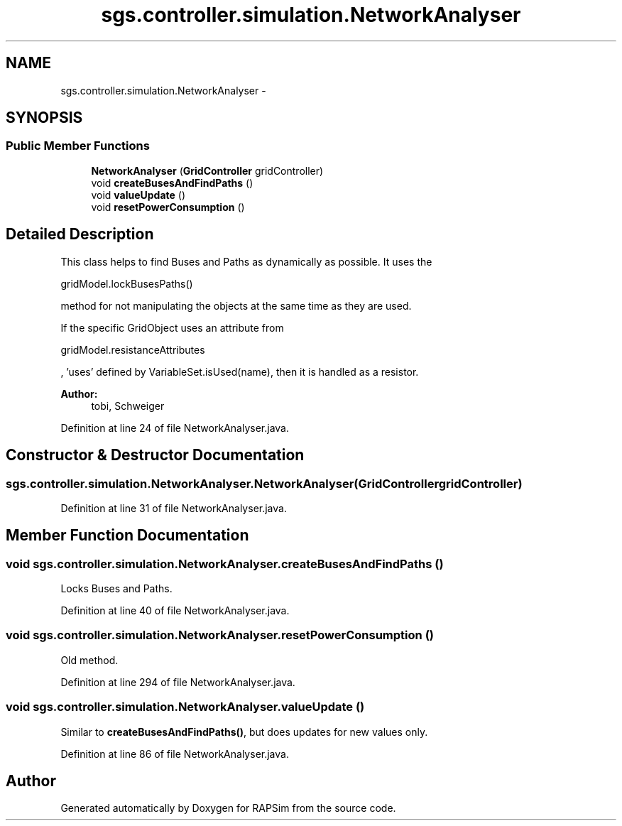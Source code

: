 .TH "sgs.controller.simulation.NetworkAnalyser" 3 "Wed Oct 28 2015" "Version 0.92" "RAPSim" \" -*- nroff -*-
.ad l
.nh
.SH NAME
sgs.controller.simulation.NetworkAnalyser \- 
.SH SYNOPSIS
.br
.PP
.SS "Public Member Functions"

.in +1c
.ti -1c
.RI "\fBNetworkAnalyser\fP (\fBGridController\fP gridController)"
.br
.ti -1c
.RI "void \fBcreateBusesAndFindPaths\fP ()"
.br
.ti -1c
.RI "void \fBvalueUpdate\fP ()"
.br
.ti -1c
.RI "void \fBresetPowerConsumption\fP ()"
.br
.in -1c
.SH "Detailed Description"
.PP 
This class helps to find Buses and Paths as dynamically as possible\&. It uses the
.PP
.nf
gridModel\&.lockBusesPaths() 

.fi
.PP
 method for not manipulating the objects at the same time as they are used\&.
.PP
If the specific GridObject uses an attribute from
.PP
.nf
gridModel\&.resistanceAttributes 

.fi
.PP
 , 'uses' defined by VariableSet\&.isUsed(name), then it is handled as a resistor\&.
.PP
\fBAuthor:\fP
.RS 4
tobi, Schweiger 
.RE
.PP

.PP
Definition at line 24 of file NetworkAnalyser\&.java\&.
.SH "Constructor & Destructor Documentation"
.PP 
.SS "sgs\&.controller\&.simulation\&.NetworkAnalyser\&.NetworkAnalyser (\fBGridController\fPgridController)"

.PP
Definition at line 31 of file NetworkAnalyser\&.java\&.
.SH "Member Function Documentation"
.PP 
.SS "void sgs\&.controller\&.simulation\&.NetworkAnalyser\&.createBusesAndFindPaths ()"
Locks Buses and Paths\&. 
.PP
Definition at line 40 of file NetworkAnalyser\&.java\&.
.SS "void sgs\&.controller\&.simulation\&.NetworkAnalyser\&.resetPowerConsumption ()"
Old method\&. 
.PP
Definition at line 294 of file NetworkAnalyser\&.java\&.
.SS "void sgs\&.controller\&.simulation\&.NetworkAnalyser\&.valueUpdate ()"
Similar to \fBcreateBusesAndFindPaths()\fP, but does updates for new values only\&. 
.PP
Definition at line 86 of file NetworkAnalyser\&.java\&.

.SH "Author"
.PP 
Generated automatically by Doxygen for RAPSim from the source code\&.
